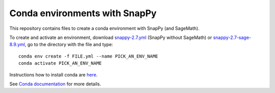 Conda environments with SnapPy
==============================

This repository contains files to create a conda environment with
SnapPy (and SageMath).

To create and activate an environment, download `snappy-2.7.yml <https://raw.githubusercontent.com/unhyperbolic/condaForSnapPy/master/snappy-2.7.yml>`_ (SnapPy without SageMath) or `snappy-2.7-sage-8.9.yml <https://raw.githubusercontent.com/unhyperbolic/condaForSnapPy/master/snappy-2.7-sage-8.9.yml>`_, go to the directory with the file and type::

    conda env create -f FILE.yml --name PICK_AN_ENV_NAME
    conda activate PICK_AN_ENV_NAME

Instructions how to install conda are `here <installConda/>`_.

See `Conda documentation <https://docs.conda.io/projects/conda/en/latest/user-guide/tasks/manage-environments.html>`_ for more details.
